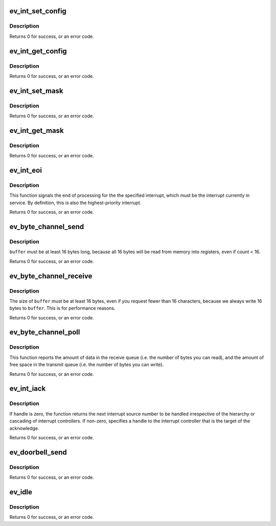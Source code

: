.. -*- coding: utf-8; mode: rst -*-
.. src-file: arch/powerpc/include/asm/epapr_hcalls.h

.. _`ev_int_set_config`:

ev_int_set_config
=================

.. c:function:: unsigned int ev_int_set_config(unsigned int interrupt, uint32_t config, unsigned int priority, uint32_t destination)

    configure the specified interrupt

    :param unsigned int interrupt:
        the interrupt number

    :param uint32_t config:
        configuration for this interrupt

    :param unsigned int priority:
        interrupt priority

    :param uint32_t destination:
        destination CPU number

.. _`ev_int_set_config.description`:

Description
-----------

Returns 0 for success, or an error code.

.. _`ev_int_get_config`:

ev_int_get_config
=================

.. c:function:: unsigned int ev_int_get_config(unsigned int interrupt, uint32_t *config, unsigned int *priority, uint32_t *destination)

    return the config of the specified interrupt

    :param unsigned int interrupt:
        the interrupt number

    :param uint32_t \*config:
        returned configuration for this interrupt

    :param unsigned int \*priority:
        returned interrupt priority

    :param uint32_t \*destination:
        returned destination CPU number

.. _`ev_int_get_config.description`:

Description
-----------

Returns 0 for success, or an error code.

.. _`ev_int_set_mask`:

ev_int_set_mask
===============

.. c:function:: unsigned int ev_int_set_mask(unsigned int interrupt, unsigned int mask)

    sets the mask for the specified interrupt source

    :param unsigned int interrupt:
        the interrupt number

    :param unsigned int mask:
        0=enable interrupts, 1=disable interrupts

.. _`ev_int_set_mask.description`:

Description
-----------

Returns 0 for success, or an error code.

.. _`ev_int_get_mask`:

ev_int_get_mask
===============

.. c:function:: unsigned int ev_int_get_mask(unsigned int interrupt, unsigned int *mask)

    returns the mask for the specified interrupt source

    :param unsigned int interrupt:
        the interrupt number

    :param unsigned int \*mask:
        returned mask for this interrupt (0=enabled, 1=disabled)

.. _`ev_int_get_mask.description`:

Description
-----------

Returns 0 for success, or an error code.

.. _`ev_int_eoi`:

ev_int_eoi
==========

.. c:function:: unsigned int ev_int_eoi(unsigned int interrupt)

    signal the end of interrupt processing

    :param unsigned int interrupt:
        the interrupt number

.. _`ev_int_eoi.description`:

Description
-----------

This function signals the end of processing for the the specified
interrupt, which must be the interrupt currently in service. By
definition, this is also the highest-priority interrupt.

Returns 0 for success, or an error code.

.. _`ev_byte_channel_send`:

ev_byte_channel_send
====================

.. c:function:: unsigned int ev_byte_channel_send(unsigned int handle, unsigned int *count, const char buffer[EV_BYTE_CHANNEL_MAX_BYTES])

    send characters to a byte stream

    :param unsigned int handle:
        byte stream handle

    :param unsigned int \*count:
        (input) num of chars to send, (output) num chars sent

    :param const char buffer:
        pointer to a 16-byte buffer

.. _`ev_byte_channel_send.description`:

Description
-----------

\ ``buffer``\  must be at least 16 bytes long, because all 16 bytes will be
read from memory into registers, even if count < 16.

Returns 0 for success, or an error code.

.. _`ev_byte_channel_receive`:

ev_byte_channel_receive
=======================

.. c:function:: unsigned int ev_byte_channel_receive(unsigned int handle, unsigned int *count, char buffer[EV_BYTE_CHANNEL_MAX_BYTES])

    fetch characters from a byte channel

    :param unsigned int handle:
        byte channel handle

    :param unsigned int \*count:
        (input) max num of chars to receive, (output) num chars received

    :param char buffer:
        pointer to a 16-byte buffer

.. _`ev_byte_channel_receive.description`:

Description
-----------

The size of \ ``buffer``\  must be at least 16 bytes, even if you request fewer
than 16 characters, because we always write 16 bytes to \ ``buffer``\ .  This is
for performance reasons.

Returns 0 for success, or an error code.

.. _`ev_byte_channel_poll`:

ev_byte_channel_poll
====================

.. c:function:: unsigned int ev_byte_channel_poll(unsigned int handle, unsigned int *rx_count, unsigned int *tx_count)

    returns the status of the byte channel buffers

    :param unsigned int handle:
        byte channel handle

    :param unsigned int \*rx_count:
        returned count of bytes in receive queue

    :param unsigned int \*tx_count:
        returned count of free space in transmit queue

.. _`ev_byte_channel_poll.description`:

Description
-----------

This function reports the amount of data in the receive queue (i.e. the
number of bytes you can read), and the amount of free space in the transmit
queue (i.e. the number of bytes you can write).

Returns 0 for success, or an error code.

.. _`ev_int_iack`:

ev_int_iack
===========

.. c:function:: unsigned int ev_int_iack(unsigned int handle, unsigned int *vector)

    acknowledge an interrupt

    :param unsigned int handle:
        handle to the target interrupt controller

    :param unsigned int \*vector:
        returned interrupt vector

.. _`ev_int_iack.description`:

Description
-----------

If handle is zero, the function returns the next interrupt source
number to be handled irrespective of the hierarchy or cascading
of interrupt controllers. If non-zero, specifies a handle to the
interrupt controller that is the target of the acknowledge.

Returns 0 for success, or an error code.

.. _`ev_doorbell_send`:

ev_doorbell_send
================

.. c:function:: unsigned int ev_doorbell_send(unsigned int handle)

    send a doorbell to another partition

    :param unsigned int handle:
        doorbell send handle

.. _`ev_doorbell_send.description`:

Description
-----------

Returns 0 for success, or an error code.

.. _`ev_idle`:

ev_idle
=======

.. c:function:: unsigned int ev_idle( void)

    - wait for next interrupt on this core

    :param  void:
        no arguments

.. _`ev_idle.description`:

Description
-----------

Returns 0 for success, or an error code.

.. This file was automatic generated / don't edit.

